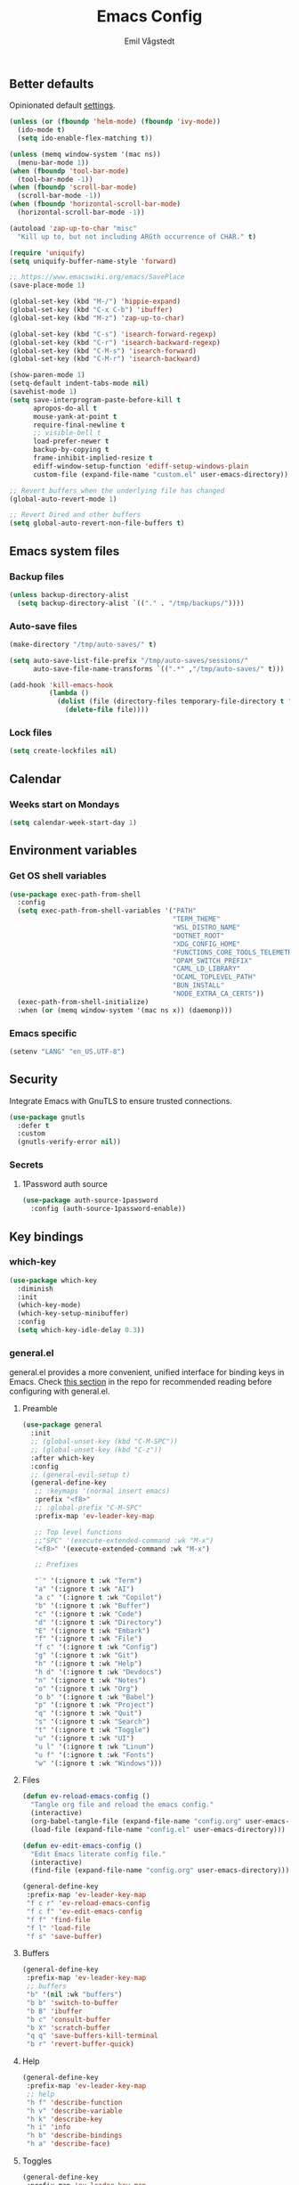 :DOC-CONFIG:
#+PROPERTY: header-args:emacs-lisp :tangle (concat (file-name-sans-extension (buffer-file-name)) ".el")
#+PROPERTY: header-args :mkdirp yes :comments no
#+startup: fold
:END:

#+begin_src emacs-lisp :exports none
  ;;; config.el --- Configure emacs -*- lexical-binding:t -*-

  ;;; Commentary:

  ;; DO NOT EDIT THIS FILE DIRECTLY
  ;; This is a file generated from a literate programming source file located at
  ;; https://github.com/emilknievel/dotfiles/blob/main/emacs/.config/emacs/config.org
  ;; You should make any changes there and regenerate it from Emacs org-mode using C-c C-v t

  ;;; Code:
#+end_src

#+TITLE: Emacs Config
#+AUTHOR: Emil Vågstedt
#+EMAIL: emil.vagstedt@icloud.com
#+OPTIONS: toc:t

** Better defaults

Opinionated default [[https://git.sr.ht/~technomancy/better-defaults][settings]].

#+begin_src emacs-lisp
  (unless (or (fboundp 'helm-mode) (fboundp 'ivy-mode))
    (ido-mode t)
    (setq ido-enable-flex-matching t))

  (unless (memq window-system '(mac ns))
    (menu-bar-mode 1))
  (when (fboundp 'tool-bar-mode)
    (tool-bar-mode -1))
  (when (fboundp 'scroll-bar-mode)
    (scroll-bar-mode -1))
  (when (fboundp 'horizontal-scroll-bar-mode)
    (horizontal-scroll-bar-mode -1))

  (autoload 'zap-up-to-char "misc"
    "Kill up to, but not including ARGth occurrence of CHAR." t)

  (require 'uniquify)
  (setq uniquify-buffer-name-style 'forward)

  ;; https://www.emacswiki.org/emacs/SavePlace
  (save-place-mode 1)

  (global-set-key (kbd "M-/") 'hippie-expand)
  (global-set-key (kbd "C-x C-b") 'ibuffer)
  (global-set-key (kbd "M-z") 'zap-up-to-char)

  (global-set-key (kbd "C-s") 'isearch-forward-regexp)
  (global-set-key (kbd "C-r") 'isearch-backward-regexp)
  (global-set-key (kbd "C-M-s") 'isearch-forward)
  (global-set-key (kbd "C-M-r") 'isearch-backward)

  (show-paren-mode 1)
  (setq-default indent-tabs-mode nil)
  (savehist-mode 1)
  (setq save-interprogram-paste-before-kill t
        apropos-do-all t
        mouse-yank-at-point t
        require-final-newline t
        ;; visible-bell t
        load-prefer-newer t
        backup-by-copying t
        frame-inhibit-implied-resize t
        ediff-window-setup-function 'ediff-setup-windows-plain
        custom-file (expand-file-name "custom.el" user-emacs-directory))

  ;; Revert buffers when the underlying file has changed
  (global-auto-revert-mode 1)

  ;; Revert Dired and other buffers
  (setq global-auto-revert-non-file-buffers t)
#+end_src

** Emacs system files

*** Backup files

#+begin_src emacs-lisp
  (unless backup-directory-alist
    (setq backup-directory-alist `(("." . "/tmp/backups/"))))
#+end_src

*** Auto-save files

#+begin_src emacs-lisp
  (make-directory "/tmp/auto-saves/" t)

  (setq auto-save-list-file-prefix "/tmp/auto-saves/sessions/"
        auto-save-file-name-transforms `((".*" ,"/tmp/auto-saves/" t)))

  (add-hook 'kill-emacs-hook
            (lambda ()
              (dolist (file (directory-files temporary-file-directory t "\\`auto-save-file-name-p\\'"))
                (delete-file file))))
#+end_src

*** Lock files

#+begin_src emacs-lisp
  (setq create-lockfiles nil)
#+end_src

** Calendar

*** Weeks start on Mondays

#+begin_src emacs-lisp
  (setq calendar-week-start-day 1)
#+end_src

** Environment variables

*** Get OS shell variables

#+begin_src emacs-lisp
  (use-package exec-path-from-shell
    :config
    (setq exec-path-from-shell-variables '("PATH"
                                           "TERM_THEME"
                                           "WSL_DISTRO_NAME"
                                           "DOTNET_ROOT"
                                           "XDG_CONFIG_HOME"
                                           "FUNCTIONS_CORE_TOOLS_TELEMETRY_OPTOUT"
                                           "OPAM_SWITCH_PREFIX"
                                           "CAML_LD_LIBRARY"
                                           "OCAML_TOPLEVEL_PATH"
                                           "BUN_INSTALL"
                                           "NODE_EXTRA_CA_CERTS"))
    (exec-path-from-shell-initialize)
    :when (or (memq window-system '(mac ns x)) (daemonp)))
#+end_src

*** Emacs specific

#+begin_src emacs-lisp
  (setenv "LANG" "en_US.UTF-8")
#+end_src

** Security

Integrate Emacs with GnuTLS to ensure trusted connections.

#+begin_src emacs-lisp
  (use-package gnutls
    :defer t
    :custom
    (gnutls-verify-error nil))
#+end_src

*** Secrets

**** 1Password auth source

#+begin_src emacs-lisp
  (use-package auth-source-1password
    :config (auth-source-1password-enable))
#+end_src

** Key bindings

*** which-key

#+begin_src emacs-lisp
  (use-package which-key
    :diminish
    :init
    (which-key-mode)
    (which-key-setup-minibuffer)
    :config
    (setq which-key-idle-delay 0.3))
#+end_src

*** general.el

general.el provides a more convenient, unified interface for binding keys in Emacs.
Check [[https://github.com/noctuid/general.el#reading-recommendations][this section]] in the repo for recommended reading before configuring with general.el.

**** Preamble

#+begin_src emacs-lisp
  (use-package general
    :init
    ;; (global-unset-key (kbd "C-M-SPC"))
    ;; (global-unset-key (kbd "C-z"))
    :after which-key
    :config
    ;; (general-evil-setup t)
    (general-define-key
     ;; :keymaps '(normal insert emacs)
     :prefix "<f8>"
     ;; :global-prefix "C-M-SPC"
     :prefix-map 'ev-leader-key-map

     ;; Top level functions
     ;;"SPC" '(execute-extended-command :wk "M-x")
     "<f8>" '(execute-extended-command :wk "M-x")

     ;; Prefixes

     "`" '(:ignore t :wk "Term")
     "a" '(:ignore t :wk "AI")
     "a c" '(:ignore t :wk "Copilot")
     "b" '(:ignore t :wk "Buffer")
     "c" '(:ignore t :wk "Code")
     "d" '(:ignore t :wk "Directory")
     "E" '(:ignore t :wk "Embark")
     "f" '(:ignore t :wk "File")
     "f c" '(:ignore t :wk "Config")
     "g" '(:ignore t :wk "Git")
     "h" '(:ignore t :wk "Help")
     "h d" '(:ignore t :wk "Devdocs")
     "n" '(:ignore t :wk "Notes")
     "o" '(:ignore t :wk "Org")
     "o b" '(:ignore t :wk "Babel")
     "p" '(:ignore t :wk "Project")
     "q" '(:ignore t :wk "Quit")
     "s" '(:ignore t :wk "Search")
     "t" '(:ignore t :wk "Toggle")
     "u" '(:ignore t :wk "UI")
     "u l" '(:ignore t :wk "Linum")
     "u f" '(:ignore t :wk "Fonts")
     "w" '(:ignore t :wk "Windows")))
#+end_src

**** Files

#+begin_src emacs-lisp
  (defun ev-reload-emacs-config ()
    "Tangle org file and reload the emacs config."
    (interactive)
    (org-babel-tangle-file (expand-file-name "config.org" user-emacs-directory))
    (load-file (expand-file-name "config.el" user-emacs-directory)))

  (defun ev-edit-emacs-config ()
    "Edit Emacs literate config file."
    (interactive)
    (find-file (expand-file-name "config.org" user-emacs-directory)))

  (general-define-key
   :prefix-map 'ev-leader-key-map
   "f c r" 'ev-reload-emacs-config
   "f c f" 'ev-edit-emacs-config
   "f f" 'find-file
   "f l" 'load-file
   "f s" 'save-buffer)
#+end_src

**** Buffers

#+begin_src emacs-lisp
  (general-define-key
   :prefix-map 'ev-leader-key-map
   ;; buffers
   "b" '(nil :wk "buffers")
   "b b" 'switch-to-buffer
   "b B" 'ibuffer
   "b c" 'consult-buffer
   "b X" 'scratch-buffer
   "q q" 'save-buffers-kill-terminal
   "b r" 'revert-buffer-quick)
#+end_src

**** Help

#+begin_src emacs-lisp
  (general-define-key
   :prefix-map 'ev-leader-key-map
   ;; help
   "h f" 'describe-function
   "h v" 'describe-variable
   "h k" 'describe-key
   "h i" 'info
   "h b" 'describe-bindings
   "h a" 'describe-face)
#+end_src

**** Toggles

#+begin_src emacs-lisp
  (general-define-key
   :prefix-map 'ev-leader-key-map
   ;; toggles
   "t v" '(visual-line-mode :wk "visual line mode")
   "t n" '(display-line-numbers-mode :wk "display line numbers")
   "t c" '(visual-fill-column-mode :wk "visual fill column mode"))
#+end_src

**** UI

#+begin_src emacs-lisp
  (general-define-key
   :prefix-map 'ev-leader-key-map
   "u f v" 'variable-pitch-mode
   "u f b" 'ev-big-font-size
   "u f +" 'ev-increase-font-size
   "u f -" 'ev-decrease-font-size
   "u f r" 'ev-reading-font-setup
   "u f 0" 'ev-reset-fonts)
#+end_src

**** Emacs Client

#+begin_src emacs-lisp
  (general-define-key
   :prefix-map 'ev-leader-key-map
   ;; emacsclient
   "q k" '(save-buffers-kill-emacs :wk "Kill emacsclient process"))
#+end_src

*** Evil (disabled)

Use Evil mode for Vim like bindings.

#+begin_src emacs-lisp :tangle no
  (use-package undo-fu)

  (use-package evil
    :after general
    :bind (("<escape>" . keyboard-escape-quit))
    :init
    (setq evil-want-integration t)
    (setq evil-want-keybinding nil)
    (setq evil-undo-system 'undo-fu)
    (setq evil-want-C-u-scroll t)
    (setq evil-respect-visual-line-mode t) ; Make vertical movement respect wrapped lines
    :general
    (ev-leader-key-map
     "w" '(:keymap evil-window-map :wk "Window"))
    :config
    (evil-define-key 'normal org-mode-map (kbd "TAB") #'org-cycle)
    ;; M-. is reverse evil repeat only when previously done evil-repeat (C-.)
    (define-key evil-normal-state-map (kbd "M-.")
                `(menu-item "" evil-repeat-pop :filter
                            ,(lambda (cmd) (if (eq last-command 'evil-repeat-pop) cmd))))
    (evil-mode 1))

  (use-package evil-collection
    :after evil
    :custom (evil-collection-setup-minibuffer t) ; enable evil in the minibuffer
    :config
    (evil-collection-init)
    :hook (vterm-mode . evil-collection-vterm-escape-stay))

  (use-package evil-commentary
    :diminish
    :hook (prog-mode . evil-commentary-mode))

  (use-package evil-surround
    :diminish
    :after evil
    :hook ((org-mode . (lambda () (push '(?~ . ("~" . "~")) evil-surround-pairs-alist)))
           (org-mode . (lambda () (push '(?$ . ("\\(" . "\\)")) evil-surround-pairs-alist))))
    :config
    (global-evil-surround-mode 1))
#+end_src

*** Surround

#+begin_src emacs-lisp
  (use-package surround
    :ensure t
    :bind-keymap ("C-c s" . surround-keymap))
#+end_src

*** Hydra

#+begin_src emacs-lisp
  (use-package hydra
    :config
    (defhydra hydra-window-actions (global-map "<f8> w")
      "window actions"
      ("h" shrink-window-horizontally "shrink horizontally")
      ("l" enlarge-window-horizontally "enlarge horizontally")
      ("j" shrink-window "shrink window")
      ("k" enlarge-window "enlarge window")
      ("+" balance-windows "balance windows")
      ("-" shrink-window-if-larger-than-buffer "fit window")))
#+end_src

*** Devil mode

#+begin_src emacs-lisp
  (use-package devil
    :config
    (setq devil-lighter " \U0001F608")
    (setq devil-prompt "\U0001F608 %t")
    (global-devil-mode))
#+end_src

** Editing

*** iedit

Edit multiple occurrences in the same way simultaneously.

#+begin_src emacs-lisp
  (use-package iedit
    :general
    (ev-leader-key-map "e" 'iedit-mode))
#+end_src

Integrate iedit with evil. [[https://github.com/syl20bnr/evil-iedit-state][Keybindings]] etc.

#+begin_src emacs-lisp :tangle no
  (use-package evil-iedit-state)
#+end_src

*** Whitespace

Show trailing whitespace.

#+begin_src emacs-lisp
  (require 'whitespace)
#+end_src

*** Expand region

Increase selected region by /semantic units/.

#+begin_src emacs-lisp
  (use-package expand-region
    :general (ev-leader-key-map "=" 'er/expand-region))
#+end_src

*** Vundo

Visual undo. Displays the undo history as a tree and lets you move in the tree to go back to previous buffer states.

Invoked with ~M-x vundo~ or ~<leader> c u~.

#+begin_src emacs-lisp
  (use-package vundo
    :general (ev-leader-key-map "c u" 'vundo))
#+end_src

*** Multiple cursors

#+begin_src emacs-lisp
  (use-package multiple-cursors
    :ensure t
    :config
    (defhydra hydra-multiple-cursors (global-map "C-c")
      "multiple cursors"
      ("M-d" mc/mark-next-like-this "mark next")
      ("M-D" mc/unmark-previous-like-this "mark previous")))
#+end_src

** Customization

*** Disable startup screen

Get rid of the annoying startup screen.

#+begin_src emacs-lisp
  (setq inhibit-startup-screen t)
#+end_src

*** Confirm on exit

#+begin_src emacs-lisp
  (setopt confirm-kill-emacs 'y-or-n-p)
#+end_src

*** macOS

#+begin_src emacs-lisp
  (when (eq system-type 'darwin)
    (use-package ns-auto-titlebar
      :demand t
      :config (ns-auto-titlebar-mode))
    (setq ns-use-proxy-icon nil
          ns-use-mwheel-momentum t
          ns-use-mwheel-acceleration t
          frame-resize-pixelwise t
          mac-command-modifier 'meta
          mac-right-command-modifier 'none
          mac-option-modifier 'super
          mac-control-modifier 'control))
#+end_src

*** Theme

**** Themes directory

#+begin_src emacs-lisp
  (setq custom-theme-directory "~/.config/emacs/themes/")
#+end_src

**** Theme functions

#+begin_src emacs-lisp
  (defun ev-clear-theme ()
    "Clear current theme"
    (interactive)
    (mapc #'disable-theme custom-enabled-themes))

  (defun ev-solarized-light ()
    "Clear previous theme and load solarized light"
    (interactive)
    (ev-clear-theme)
    (load-theme 'doom-solarized-light t))

  (defun ev-solarized-dark ()
    "Clear previous theme and load solarized dark"
    (interactive)
    (ev-clear-theme)
    (load-theme 'doom-solarized-dark t))

  (defun ev-rose-pine ()
    "Clear previous theme and load rosé pine."
    (interactive)
    (ev-clear-theme)
    (load-theme 'doom-rose-pine t))

  (defun ev-rose-pine-dawn ()
    "Clear previous theme and load rosé pine dawn."
    (interactive)
    (ev-clear-theme)
    (load-theme 'doom-rose-pine-dawn t))

  (defun ev-doom-one ()
    "Clear previous theme and load doom-one."
    (interactive)
    (ev-clear-theme)
    (load-theme 'doom-one t))
#+end_src

**** Modus themes

#+begin_src emacs-lisp
  (use-package modus-themes
    :ensure t
    :init
    (setq modus-themes-mixed-fonts t)
    (setq modus-themes-variable-pitch-ui nil)
    (setq modus-themes-common-palette-overrides
          '((fringe unspecified)
            (bg-paren-match bg-magenta-intense)
            (fg-heading-1 blue-warmer)
            (fg-heading-2 yellow-cooler)
            (fg-heading-3 cyan-cooler)))
    :general (ev-leader-key-map
              "t t m" 'modus-themes-toggle))
#+end_src

**** Ef themes

#+begin_src emacs-lisp
  (use-package ef-themes
    :ensure t
    :init
    (setq ef-themes-mixed-fonts t)
    (setq ef-themes-common-palette-overrides
          '((fringe unspecified)))
    (setq ef-themes-variable-pitch-ui nil)
    (setq ef-themes-to-toggle '(ef-dream ef-light))
    :general (ev-leader-key-map
              "t t e" 'ef-themes-toggle))
#+end_src

**** Doom

#+begin_src emacs-lisp
  (defun ev-toggle-solarized ()
    "Toggle between light and dark solarized themes."
    (interactive)
    (if (eq (nth 0 custom-enabled-themes) 'doom-solarized-dark)
        (ev-solarized-light)
      (ev-solarized-dark)))

  (defun ev-toggle-rose-pine ()
    "Toggle between light and dark Rosé Pine themes."
    (interactive)
    (if (eq (nth 0 custom-enabled-themes) 'doom-rose-pine)
        (ev-rose-pine-dawn)
      (ev-rose-pine)))

  (use-package doom-themes
    :ensure t
    :config
    (setq doom-themes-enable-bold t
          doom-themes-enable-italic t)
    ;; (setq doom-themes-treemacs-theme "doom-atom")
    ;; (doom-themes-treemacs-config)
    (ev-solarized-light)
    (doom-themes-org-config)
    :general (ev-leader-key-map
              "t t s" 'ev-toggle-solarized
              "t t r" 'ev-toggle-rose-pine))
#+end_src

**** Catppuccin

#+begin_src emacs-lisp
  (use-package catppuccin-theme
    :init
    (defun ev-catppuccin (flavor)
      "Load provided catppuccin flavor."
      (ev-clear-theme)
      (load-theme 'catppuccin :no-confirm)
      (setq catppuccin-flavor flavor)
      (catppuccin-reload))

    (defun ev-catppuccin-mocha ()
      (interactive)
      (ev-catppuccin 'mocha))
    (defun ev-catppuccin-macchiato ()
      (interactive)
      (ev-catppuccin 'macchiato))
    (defun ev-catppuccin-frappe ()
      (interactive)
      (ev-catppuccin 'frappe))
    (defun ev-catppuccin-latte ()
      (interactive)
      (ev-catppuccin 'latte)))
#+end_src

**** Auto-Dark for Emacs

#+begin_src emacs-lisp
  (use-package auto-dark
    :diminish
    :init
    (setq auto-dark-allow-osascript t) ; needed for it to work with emacsclient on macOS.
    (setq auto-dark-dark-theme 'ef-dream
          auto-dark-light-theme 'ef-light)
    :config
    (add-hook 'auto-dark-dark-mode-hook
              (lambda ()
                (ev-clear-theme)
                (load-theme auto-dark-dark-theme t nil)))
    (add-hook 'auto-dark-light-mode-hook
              (lambda ()
                (ev-clear-theme)
                (load-theme auto-dark-light-theme t nil)))
    (auto-dark-mode t))
#+end_src

*** Fonts

**** Font variables

#+begin_src emacs-lisp
  (defvar ev-linux-font "Noto Sans Mono")
  (defvar ev-macos-font "SF Mono")
  ;; (defvar ev-heading-font "Iosevka Aile")

  (if (eq system-type 'darwin)
      (defvar ev-editor-font ev-macos-font)
    (defvar ev-editor-font ev-linux-font))

  (if (eq system-type 'darwin)
      (progn (defvar ev-default-font ev-editor-font)
             (defvar ev-variable-pitch-font "SF Pro Text"))
    (progn (defvar ev-default-font ev-editor-font)
           (defvar ev-variable-pitch-font "Noto Sans")))
#+end_src

**** Setup editor fonts

#+begin_src emacs-lisp
  (defun ev-setup-linux-fonts ()
    "Separate setups for fonts in WSL and regular GNU/Linux."
    (if (getenv "WSL_DISTRO_NAME")
        (setq ev-variable-pitch-font-height 170
              ev-variable-pitch-font-weight 'normal
              ev-variable-pitch-font-width 'normal

              ev-editor-font-height 170
              ev-editor-font-weight 'normal
              ev-editor-font-width 'normal

              ev-fixed-pitch-font-height 170
              ev-fixed-pitch-font-weight 'normal
              ev-fixed-pitch-font-width 'normal)

      (setq ev-variable-pitch-font-height 100
            ev-variable-pitch-font-weight 'normal
            ev-variable-pitch-font-width 'normal

            ev-editor-font-height 100
            ev-editor-font-weight 'normal
            ev-editor-font-width 'normal

            ev-fixed-pitch-font-height 100
            ev-fixed-pitch-font-weight 'normal
            ev-fixed-pitch-font-width 'normal)))

  (if (eq system-type 'darwin)
      (setq ev-variable-pitch-font-height 140
            ev-variable-pitch-font-weight 'normal
            ev-variable-pitch-font-width 'normal

            ev-editor-font-height 130
            ev-editor-font-weight 'normal
            ev-editor-font-width 'normal

            ev-fixed-pitch-font-height 130
            ev-fixed-pitch-font-weight 'normal
            ev-fixed-pitch-font-width 'normal)
    (ev-setup-linux-fonts))

  (set-face-attribute 'default nil
                      :family ev-editor-font
                      :weight ev-editor-font-weight
                      :width ev-editor-font-width
                      :height ev-editor-font-height)
  (set-face-attribute 'fixed-pitch nil
                      :family ev-editor-font
                      :weight ev-fixed-pitch-font-weight
                      :width ev-fixed-pitch-font-width
                      :height ev-fixed-pitch-font-height)
  (set-face-attribute 'variable-pitch nil
                      :family ev-variable-pitch-font
                      :weight ev-variable-pitch-font-weight
                      :width ev-variable-pitch-font-width
                      :height ev-variable-pitch-font-height)
  ;; (set-face-attribute 'italic nil :slant 'italic :underline nil)

  (defun ev-big-font-size ()
    "Increase font height by a bigger amount."
    (interactive)
    (set-face-attribute 'fixed-pitch nil
                        :height (+ (face-attribute 'fixed-pitch :height) 30))
    (set-face-attribute 'variable-pitch nil
                        :height (+ (face-attribute 'variable-pitch :height) 30))
    (set-face-attribute 'default nil
                        :height (+ (face-attribute 'default :height) 30)))

  (defun ev-increase-font-size ()
    "Increase font height in steps of 10."
    (interactive)
    (set-face-attribute 'fixed-pitch nil
                        :height (+ (face-attribute 'fixed-pitch :height) 10))
    (set-face-attribute 'variable-pitch nil
                        :height (+ (face-attribute 'variable-pitch :height) 10))
    (set-face-attribute 'default nil
                        :height (+ (face-attribute 'default :height) 10)))

  (defun ev-decrease-font-size ()
    "Decrease font height in steps of 10."
    (interactive)
    (set-face-attribute 'fixed-pitch nil
                        :height (- (face-attribute 'fixed-pitch :height) 10))
    (set-face-attribute 'variable-pitch nil
                        :height (- (face-attribute 'variable-pitch :height) 10))
    (set-face-attribute 'default nil
                        :height (- (face-attribute 'default :height) 10)))

  (defun ev-reset-fonts ()
    "Reset font settings to base values."
    (interactive)
    (set-face-attribute 'fixed-pitch nil
                        :family ev-editor-font
                        :height ev-fixed-pitch-font-height)

    (set-face-attribute 'variable-pitch nil
                        :family ev-variable-pitch-font
                        :height ev-variable-pitch-font-height)
    (set-face-attribute 'default nil
                        :family ev-editor-font
                        :height ev-editor-font-height))

  (defun ev-reading-font-setup ()
    "Font settings for reading prose."
    (interactive)
    (if (eq system-type 'darwin)
        (set-face-attribute 'variable-pitch nil
                            :family "Charter"
                            :height (face-attribute 'variable-pitch :height))
      (set-face-attribute 'variable-pitch nil
                          :family "Noto Serif"
                          :height (face-attribute 'variable-pitch :height)))
    (set-face-attribute 'default nil
                        :family ev-editor-font
                        :height (face-attribute 'default :height))
    (set-face-attribute 'fixed-pitch nil
                        :family ev-editor-font
                        :height (face-attribute 'fixed-pitch :height)))

  (defhydra hydra-font-actions (global-map "<f8> u f")
    "font actions"
    ("=" ev-increase-font-size "increase size")
    ("-" ev-decrease-font-size "decrease size"))
#+end_src

**** Custom faces

#+begin_src emacs-lisp
  (custom-theme-set-faces
   'user
   `(org-code ((t (:inherit fixed-pitch))))
   `(org-block ((t (:inherit fixed-pitch))))
   ;; `(org-block-begin-line ((t (:inherit (shadow fixed-pitch) :extend t))))
   ;; `(org-block-end-line ((t (:inherit org-block-begin-line))))
   `(org-verbatim ((t (:inherit fixed-pitch))))

   `(outline-1 ((t (:height 1.5))))
   `(outline-2 ((t (:height 1.4))))
   `(outline-3 ((t (:height 1.3))))
   `(outline-4 ((t (:height 1.2))))
   `(outline-5 ((t (:height 1.1))))
   `(outline-6 ((t (:height 1.0))))
   `(outline-7 ((t (:height 1.0))))
   `(outline-8 ((t (:height 1.0))))

   `(org-level-1 ((t (:inherit outline-1))))
   `(org-level-2 ((t (:inherit outline-2))))
   `(org-level-3 ((t (:inherit outline-3))))
   `(org-level-4 ((t (:inherit outline-4))))
   `(org-level-5 ((t (:inherit outline-5))))
   `(org-level-6 ((t (:inherit outline-6))))
   `(org-level-7 ((t (:inherit outline-7))))
   `(org-level-8 ((t (:inherit outline-8))))

   `(markdown-inline-code-face ((t (:inherit org-code))))
   `(markdown-code-face ((t (:inherit fixed-pitch))))
   `(markdown-header-face-1 ((t (:inherit org-level-1))))
   `(markdown-header-face-2 ((t (:inherit org-level-2))))
   `(markdown-header-face-3 ((t (:inherit org-level-3))))
   `(markdown-header-face-4 ((t (:inherit org-level-4))))
   `(markdown-header-face-5 ((t (:inherit org-level-5))))
   `(markdown-header-face-6 ((t (:inherit org-level-6))))
   `(markdown-header-face-7 ((t (:inherit org-level-7))))
   `(markdown-header-face-8 ((t (:inherit org-level-8))))

   `(org-meta-line ((t :inherit fixed-pitch)))
   `(org-drawer ((t :inherit fixed-pitch)))
   ;; `(org-document-title ((t (:inherit variable-pitch))))
   ;; `(org-document-info ((t (:inherit variable-pitch))))
   `(org-table ((t (:inherit fixed-pitch))))
   `(org-quote ((t :inherit italic))))
#+end_src

**** Ligatures

Display ligatures. Disabled by default. Enable with ~<leader> u f l~ =(ui->fonts->ligatures)=.

#+begin_src emacs-lisp
  (use-package ligature
    :straight
    (ligature :type git :host github :repo "mickeynp/ligature.el")
    :config
    (setq liga '("|||>" "<|||" "<==>" "<!--" "####" "~~>" "***" "||=" "||>"
                 ":::" "::=" "=:=" "===" "==>" "=!=" "=>>" "=<<" "=/=" "!=="
                 "!!." ">=>" ">>=" ">>>" ">>-" ">->" "->>" "-->" "---" "-<<"
                 "<~~" "<~>" "<*>" "<||" "<|>" "<$>" "<==" "<=>" "<=<" "<->"
                 "<--" "<-<" "<<=" "<<-" "<<<" "<+>" "</>" "###" "#_(" "..<"
                 "..." "+++" "/==" "///" "_|_" "www" "&&" "^=" "~~" "~@" "~="
                 "~>" "~-" "**" "*>" "*/" "||" "|}" "|]" "|=" "|>" "|-" "{|"
                 "[|" "]#" "::" ":=" ":>" ":<" "$>" "==" "=>" "!=" "!!" ">:"
                 ">=" ">>" ">-" "-~" "-|" "->" "--" "-<" "<~" "<*" "<|" "<:"
                 "<$" "<=" "<>" "<-" "<<" "<+" "</" "#{" "#[" "#:" "#=" "#!"
                 "##" "#(" "#?" "#_" "%%" ".=" ".-" ".." ".?" "+>" "++" "?:"
                 "?=" "?." "??" ";;" "/*" "/=" "/>" "//" "__" "~~" "(*" "*)"
                 "\\\\" "://"))
    (ligature-set-ligatures 'prog-mode liga)
    (ligature-set-ligatures 'org-mode liga)
    :general
    (ev-leader-key-map
     "u f l" 'global-ligature-mode))
#+end_src

*** Column indication

Show column indicator at column 80.

#+begin_src emacs-lisp
  (defun ev-show-column-guide ()
    "Show a vertical column guide."
    (setq display-fill-column-indicator-column 80)
    (display-fill-column-indicator-mode))

  (add-hook 'prog-mode-hook #'ev-show-column-guide)
#+end_src

*** Display line numbers

Hooks for relative and absolute line numbers.

#+begin_src emacs-lisp
  (defun ev-display-set-relative ()
    "Setup for relative line numbers."
    (interactive)
    (if (not (or (eq major-mode 'org-mode)
                 (eq major-mode 'vterm-mode)
                 (eq major-mode 'markdown-mode)
                 (eq major-mode 'gfm-mode)))
        (setq display-line-numbers 'visual)
      (setq display-line-numbers nil)))

  (defun ev-display-set-absolute ()
    "Setup for absolute line numbers."
    (interactive)
    (if (not (or (eq major-mode 'org-mode)
                 (eq major-mode 'vterm-mode)
                 (eq major-mode 'markdown-mode)
                 (eq major-mode 'gfm-mode)))
        (setq display-line-numbers t)
      (setq display-line-numbers nil)))

  (defun ev-display-set-hidden ()
    "Hide line numbers."
    (interactive)
    (setq display-line-numbers nil))
#+end_src

Turn on line numbers for program and configuration modes.

#+begin_src emacs-lisp
  (use-package display-line-numbers
    :custom
    (display-line-numbers-widen t)
    (display-line-numbers-type 'visual)
    :hook
    ((prog-mode conf-mode) . display-line-numbers-mode)
    ;; Remove highlighted background on current line.
    (display-line-numbers-mode . (lambda ()
                                   (set-face-attribute 'line-number-current-line
                                                       nil
                                                       :background 'unspecified)))
    :general
    (ev-leader-key-map
     "u l h" 'ev-display-set-hidden
     "u l r" 'ev-display-set-relative
     "u l a" 'ev-display-set-absolute))
#+end_src

*** Whitespace

Show trailing whitespace in buffer.

#+begin_src emacs-lisp
  (setq show-trailing-whitespace t)
#+end_src

Add a newline to the end of the file if one doesn't already exist.

#+begin_src emacs-lisp
  (setq require-final-newline t)
#+end_src

*** Icons

**** Nerd icons

Install the icons with ~M-x nerd-icons-install-fonts~.

#+begin_src emacs-lisp
  (use-package nerd-icons)
#+end_src

Nerd icons for dired.

#+begin_src emacs-lisp
  (use-package nerd-icons-dired
    :hook ((dired-mode . nerd-icons-dired-mode)
           ;; prevent icons from overlapping vertically
           (dired-mode . (lambda () (setq line-spacing 0.25)))))
#+end_src

**** All the icons

Install icon fonts with ~M-x all-the-icons-install-fonts~

#+begin_src emacs-lisp
  (use-package all-the-icons
    :if (display-graphic-p))
#+end_src

*** Mode line

**** Display cursor column

#+begin_src emacs-lisp
  (column-number-mode 1)
#+end_src

**** Diminish

Declutter the mode line.

#+begin_src emacs-lisp
  (use-package diminish
    :config
    (diminish 'visual-line-mode)
    (diminish 'which-key-mode)
    (diminish 'buffer-face-mode)
    (diminish 'auto-revert-mode)
    (diminish 'eldoc-mode))
#+end_src

**** Flash mode line instead of visual-bell

#+begin_src emacs-lisp
  (setq visible-bell nil
        ring-bell-function 'flash-mode-line)
  (defun flash-mode-line ()
    (invert-face 'mode-line)
    (run-with-timer 0.1 nil #'invert-face 'mode-line))
#+end_src

**** Display current date and time on the mode line

Display the current date and time on the mode line.

#+begin_src emacs-lisp
  (setq display-time-format " %H:%M ")
  (setq display-time-interval 60)
  (setq display-time-default-load-average nil)

  ;; Only display current date and time, not email stuff
  (setq display-time-string-forms
        '((propertize
           (format-time-string display-time-format now)
           ;; 'face 'display-time-date-and-time
           'help-echo (format-time-string "%a %b %e, %Y" now))
          " "))
  (display-time-mode 1)
#+end_src

**** Doom Modeline

#+begin_src emacs-lisp
  (use-package doom-modeline
    :config
    (doom-modeline-mode 1))
#+end_src

*** Padding (disabled)

#+begin_src emacs-lisp :tangle no
  (use-package spacious-padding
    :config
    (spacious-padding-mode 0)
    (define-key global-map (kbd "<f8>") #'spacious-padding-mode))
#+end_src

*** Highlight line

Highlight line when programming or editing configuration files.

#+begin_src emacs-lisp
  (add-hook 'prog-mode-hook 'hl-line-mode)
  (add-hook 'conf-mode-hook 'hl-line-mode)
#+end_src

** Completion

*** Nerd Icons Completion

#+begin_src emacs-lisp
  (use-package nerd-icons-completion
    :after (marginalia nerd-icons)
    :hook (marginalia-mode . nerd-icons-completion-marginalia-setup)
    :init
    (nerd-icons-completion-mode))
#+end_src

*** Marginalia

#+begin_src emacs-lisp
  (use-package marginalia
    :after vertico
    :general
    (:keymaps 'minibuffer-local-map
              "M-a" 'marginalia-cycle)
    :custom
    (marginalia-max-relative-age 0)
    (marginalia-align 'right)
    (marginalia-annotators '(marginalia-annotators-heavy marginalia-annotators-light nil))
    :init
    (marginalia-mode))
#+end_src

*** Vertico

#+begin_src emacs-lisp
  (use-package vertico
    :demand t                             ; Otherwise won't get loaded immediately
    :straight (vertico :files (:defaults "extensions/*") ; Special recipe to load extensions conveniently
                       :includes (vertico-indexed
                                  vertico-flat
                                  vertico-grid
                                  vertico-mouse
                                  vertico-quick
                                  vertico-buffer
                                  vertico-repeat
                                  vertico-reverse
                                  vertico-directory
                                  vertico-multiform
                                  vertico-unobtrusive
                                  ))
    :general
    (:keymaps '(normal insert visual motion)
              "C-<" #'vertico-repeat ; C-S-,
              )
    (:keymaps 'vertico-map
              "<tab>" #'vertico-insert ; Set manually otherwise setting `vertico-quick-insert' overrides this
              "<escape>" #'minibuffer-keyboard-quit
              "?" #'minibuffer-completion-help
              "C-M-n" #'vertico-next-group
              "C-M-p" #'vertico-previous-group
              ;; Multiform toggles
              "<backspace>" #'vertico-directory-delete-char
              "C-w" #'vertico-directory-delete-word
              "C-<backspace>" #'vertico-directory-delete-word
              "RET" #'vertico-directory-enter
              "C-i" #'vertico-quick-insert
              "C-o" #'vertico-quick-exit
              "M-o" #'kb/vertico-quick-embark
              "M-G" #'vertico-multiform-grid
              "M-F" #'vertico-multiform-flat
              "M-R" #'vertico-multiform-reverse
              "M-U" #'vertico-multiform-unobtrusive
              "C-l" #'kb/vertico-multiform-flat-toggle
              )
    :hook ((rfn-eshadow-update-overlay . vertico-directory-tidy) ; Clean up file path when typing
           (minibuffer-setup . vertico-repeat-save) ; Make sure vertico state is saved
           )
    :custom
    (vertico-count 13)
    (vertico-resize t)
    (vertico-cycle nil)
    ;; Extensions
    (vertico-grid-separator "       ")
    (vertico-grid-lookahead 50)
    (vertico-buffer-display-action '(display-buffer-reuse-window))
    (vertico-multiform-categories
     '((file reverse)
       (consult-grep buffer)
       (consult-location)
       (imenu buffer)
       (library reverse indexed)
       (org-roam-node reverse indexed)
       (t reverse)
       ))
    (vertico-multiform-commands
     '(("flyspell-correct-*" grid reverse)
       (org-refile grid reverse indexed)
       (consult-yank-pop indexed)
       (consult-flycheck)
       (consult-lsp-diagnostics)
       ))
    :init
    (defun kb/vertico-multiform-flat-toggle ()
      "Toggle between flat and reverse."
      (interactive)
      (vertico-multiform--display-toggle 'vertico-flat-mode)
      (if vertico-flat-mode
          (vertico-multiform--temporary-mode 'vertico-reverse-mode -1)
        (vertico-multiform--temporary-mode 'vertico-reverse-mode 1)))
    (defun kb/vertico-quick-embark (&optional arg)
      "Embark on candidate using quick keys."
      (interactive)
      (when (vertico-quick-jump)
        (embark-act arg)))

    ;; Workaround for problem with `tramp' hostname completions. This overrides
    ;; the completion style specifically for remote files! See
    ;; https://github.com/minad/vertico#tramp-hostname-completion
    (defun kb/basic-remote-try-completion (string table pred point)
      (and (vertico--remote-p string)
           (completion-basic-try-completion string table pred point)))
    (defun kb/basic-remote-all-completions (string table pred point)
      (and (vertico--remote-p string)
           (completion-basic-all-completions string table pred point)))
    (add-to-list 'completion-styles-alist
                 '(basic-remote           ; Name of `completion-style'
                   kb/basic-remote-try-completion kb/basic-remote-all-completions nil))
    :config
    (vertico-mode)
    ;; Extensions
    (vertico-multiform-mode)

    ;; Prefix the current candidate with “» ”. From
    ;; https://github.com/minad/vertico/wiki#prefix-current-candidate-with-arrow
    (advice-add #'vertico--format-candidate :around
                (lambda (orig cand prefix suffix index _start)
                  (setq cand (funcall orig cand prefix suffix index _start))
                  (concat
                   (if (= vertico--index index)
                       (propertize "» " 'face 'vertico-current)
                     "  ")
                   cand))))
#+end_src

*** Orderless

#+begin_src emacs-lisp
  (use-package orderless
    :custom
    (completion-styles '(orderless))
    (completion-category-defaults nil)    ; I want to be in control!
    (completion-category-overrides
     '((file (styles basic-remote ; For `tramp' hostname completion with `vertico'
                     orderless
                     ))
       ))

    (orderless-component-separator 'orderless-escapable-split-on-space)
    (orderless-matching-styles
     '(orderless-literal
       orderless-prefixes
       orderless-initialism
       orderless-regexp
       ;; orderless-flex
       ;; orderless-strict-leading-initialism
       ;; orderless-strict-initialism
       ;; orderless-strict-full-initialism
       ;; orderless-without-literal          ; Recommended for dispatches instead
       ))
    (orderless-style-dispatchers
     '(prot-orderless-literal-dispatcher
       prot-orderless-strict-initialism-dispatcher
       prot-orderless-flex-dispatcher
       ))
    :init
    (defun orderless--strict-*-initialism (component &optional anchored)
      "Match a COMPONENT as a strict initialism, optionally ANCHORED.
  The characters in COMPONENT must occur in the candidate in that
  order at the beginning of subsequent words comprised of letters.
  Only non-letters can be in between the words that start with the
  initials.

  If ANCHORED is `start' require that the first initial appear in
  the first word of the candidate.  If ANCHORED is `both' require
  that the first and last initials appear in the first and last
  words of the candidate, respectively."
      (orderless--separated-by
          '(seq (zero-or-more alpha) word-end (zero-or-more (not alpha)))
        (cl-loop for char across component collect `(seq word-start ,char))
        (when anchored '(seq (group buffer-start) (zero-or-more (not alpha))))
        (when (eq anchored 'both)
          '(seq (zero-or-more alpha) word-end (zero-or-more (not alpha)) eol))))

    (defun orderless-strict-initialism (component)
      "Match a COMPONENT as a strict initialism.
  This means the characters in COMPONENT must occur in the
  candidate in that order at the beginning of subsequent words
  comprised of letters.  Only non-letters can be in between the
  words that start with the initials."
      (orderless--strict-*-initialism component))

    (defun prot-orderless-literal-dispatcher (pattern _index _total)
      "Literal style dispatcher using the equals sign as a suffix.
  It matches PATTERN _INDEX and _TOTAL according to how Orderless
  parses its input."
      (when (string-suffix-p "=" pattern)
        `(orderless-literal . ,(substring pattern 0 -1))))

    (defun prot-orderless-strict-initialism-dispatcher (pattern _index _total)
      "Leading initialism  dispatcher using the comma suffix.
  It matches PATTERN _INDEX and _TOTAL according to how Orderless
  parses its input."
      (when (string-suffix-p "," pattern)
        `(orderless-strict-initialism . ,(substring pattern 0 -1))))

    (defun prot-orderless-flex-dispatcher (pattern _index _total)
      "Flex  dispatcher using the tilde suffix.
  It matches PATTERN _INDEX and _TOTAL according to how Orderless
  parses its input."
      (when (string-suffix-p "." pattern)
        `(orderless-flex . ,(substring pattern 0 -1))))
    )
#+end_src

*** Corfu

#+begin_src emacs-lisp
  (use-package corfu
    ;; Optional customizations
    :custom
    (corfu-cycle t)                ;; Enable cycling for `corfu-next/previous'
    (corfu-auto t)                 ;; Enable auto completion
    (corfu-auto-delay 2.0)
    (corfu-auto-prefix 3)

    ;; (corfu-separator ?\s)          ;; (M-SPC) Orderless field separator
    ;; (corfu-quit-at-boundary nil)   ;; Never quit at completion boundary
    (corfu-quit-no-match 'separator)
    ;; (corfu-preview-current nil)    ;; Disable current candidate preview
    ;; (corfu-preselect 'prompt)      ;; Preselect the prompt
    ;; (corfu-on-exact-match nil)     ;; Configure handling of exact matches
    ;; (corfu-scroll-margin 5)        ;; Use scroll margin

    ;; Enable Corfu only for certain modes.
    ;; :hook ((prog-mode . corfu-mode)
    ;;        (shell-mode . corfu-mode)
    ;;        (eshell-mode . corfu-mode))

    ;; Keybindings
    (global-set-key (kbd "M-n") #'corfu-next)
    (global-set-key (kbd "M-p") #'corfu-previous)
    (global-set-key (kbd "C-M-i") #'corfu-complete)

    ;; Recommended: Enable Corfu globally.
    ;; This is recommended since Dabbrev can be used globally (M-/).
    ;; See also `corfu-exclude-modes'.
    :init
    (global-corfu-mode))

  ;; A few more useful configurations...
  (use-package emacs
    :ensure nil
    :init
    ;; TAB cycle if there are only few candidates
    (setq completion-cycle-threshold 3)

    ;; Emacs 28: Hide commands in M-x which do not apply to the current mode.
    ;; Corfu commands are hidden, since they are not supposed to be used via M-x.
    ;; (setq read-extended-command-predicate
    ;;       #'command-completion-default-include-p)

    (setq tab-always-indent 'complete))
#+end_src

*** Cape

#+begin_src emacs-lisp
  ;; Add extensions
  (use-package cape
    ;; Bind dedicated completion commands
    ;; Alternative prefix keys: C-c p, M-p, M-+, ...
    :bind (("C-c p p" . completion-at-point) ;; capf
           ("C-c p t" . complete-tag)        ;; etags
           ("C-c p d" . cape-dabbrev)        ;; or dabbrev-completion
           ("C-c p h" . cape-history)
           ("C-c p f" . cape-file)
           ("C-c p k" . cape-keyword)
           ("C-c p s" . cape-symbol)
           ("C-c p a" . cape-abbrev)
           ("C-c p l" . cape-line)
           ("C-c p w" . cape-dict)
           ("C-c p \\" . cape-tex)
           ("C-c p _" . cape-tex)
           ("C-c p ^" . cape-tex)
           ("C-c p &" . cape-sgml)
           ("C-c p r" . cape-rfc1345))
    :init
    ;; Add `completion-at-point-functions', used by `completion-at-point'.
    ;; NOTE: The order matters!
    (add-to-list 'completion-at-point-functions #'cape-dabbrev)
    (add-to-list 'completion-at-point-functions #'cape-file)
    (add-to-list 'completion-at-point-functions #'cape-elisp-block)
    ;;(add-to-list 'completion-at-point-functions #'cape-history)
    ;;(add-to-list 'completion-at-point-functions #'cape-keyword)
    ;;(add-to-list 'completion-at-point-functions #'cape-tex)
    ;;(add-to-list 'completion-at-point-functions #'cape-sgml)
    ;;(add-to-list 'completion-at-point-functions #'cape-rfc1345)
    ;;(add-to-list 'completion-at-point-functions #'cape-abbrev)
    ;;(add-to-list 'completion-at-point-functions #'cape-dict)
    ;;(add-to-list 'completion-at-point-functions #'cape-symbol)
    ;;(add-to-list 'completion-at-point-functions #'cape-line)
    )
#+end_src

*** Kind-icon

Note: See [[https://github.com/jdtsmith/kind-icon/issues/34#issuecomment-1668560185][this]] post for handling theme changes.

#+begin_src emacs-lisp
  (use-package kind-icon
    :after corfu
    :custom
    (kind-icon-use-icons t)
    (kind-icon-default-face 'corfu-default) ; to compute blended backgrounds correctly
    (kind-icon-blend-background nil)  ; Use midpoint color between foreground and background colors ("blended")?
    (kind-icon-blend-frac 0.08)
    (kind-icon-default-style
     '(:padding -1 :stroke 0 :margin 0 :radius 0 :height 0.5 :scale 1.0))
    (kind-icon-formatted 'variable)
    :config
    (add-to-list 'corfu-margin-formatters #'kind-icon-margin-formatter))
#+end_src

*** Snippets

#+begin_src emacs-lisp
  (use-package yasnippet
    :init
    (setq yas-snippet-dirs
          `(,(concat user-emacs-directory (file-name-as-directory "snippets"))))
    :hook
    ;; still have to manually activate the mode for some reason...
    (snippet-mode . (lambda () (set (make-local-variable 'require-final-newline) nil)))
    :config
    (yas-global-mode 1))
#+end_src

#+begin_src emacs-lisp
  (use-package yasnippet-snippets
    :after yasnippet
    :ensure t)
#+end_src

#+begin_src emacs-lisp
  (use-package yasnippet-capf
    :after cape
    :config
    (add-to-list 'completion-at-point-functions #'yasnippet-capf))
#+end_src

** Eglot

#+begin_src emacs-lisp
  (use-package eglot
    :general (ev-leader-key-map "c a" 'eglot-code-actions)
    :config
    (setq eglot-autoshutdown t))
#+end_src

#+begin_src emacs-lisp
  (use-package flycheck-eglot
    :ensure t
    :after (flycheck eglot)
    :config
    (global-flycheck-eglot-mode 1))
#+end_src

#+begin_src emacs-lisp
  (use-package eglot-booster
    :straight (:host github :repo "jdtsmith/eglot-booster")
    :after eglot
    :config (eglot-booster-mode))
#+end_src

*Deps*: [[https://github.com/blahgeek/emacs-lsp-booster][emacs-lsp-booster]]. I opted for cloning the git repo, building the crate, and creating a symlink to the ~emacs-lsp-booster~ binary to =$HOME /local/bin=.

** Language configuration

*** Treesitter

Language grammars.

#+begin_src emacs-lisp
  (setq treesit-language-source-alist
        '((bash "https://github.com/tree-sitter/tree-sitter-bash")
          (cmake "https://github.com/uyha/tree-sitter-cmake")
          (css "https://github.com/tree-sitter/tree-sitter-css")
          (elisp "https://github.com/Wilfred/tree-sitter-elisp")
          (go "https://github.com/tree-sitter/tree-sitter-go")
          (html "https://github.com/tree-sitter/tree-sitter-html")
          (javascript "https://github.com/tree-sitter/tree-sitter-javascript" "master" "src")
          (json "https://github.com/tree-sitter/tree-sitter-json")
          (lua "https://github.com/tree-sitter-grammars/tree-sitter-lua")
          (make "https://github.com/alemuller/tree-sitter-make")
          (markdown "https://github.com/ikatyang/tree-sitter-markdown")
          (python "https://github.com/tree-sitter/tree-sitter-python")
          (toml "https://github.com/tree-sitter/tree-sitter-toml")
          (tsx "https://github.com/tree-sitter/tree-sitter-typescript" "master" "tsx/src")
          (typescript "https://github.com/tree-sitter/tree-sitter-typescript" "master" "typescript/src")
          (yaml "https://github.com/ikatyang/tree-sitter-yaml")
          (ocaml "https://github.com/tree-sitter/tree-sitter-ocaml" "master" "grammars/ocaml/src")
          (c-sharp "https://github.com/tree-sitter/tree-sitter-c-sharp")
          (rust "https://github.com/tree-sitter/tree-sitter-rust")
          (c "https://github.com/tree-sitter/tree-sitter-c")
          (cpp "https://github.com/tree-sitter/tree-sitter-cpp/" "master" "src")))
#+end_src

Install grammars from treesit-language-source-alist with ~(mapc #'treesit-install-language-grammar (mapcar #'car treesit-language-source-alist))~.
Call e.g. ~treesit-language-available-p 'python~ to determine if grammar is available for the language.

#+begin_src emacs-lisp
  (defun ev-install-ts-grammars ()
    "Install grammars for tree-sitter from treesit-language-source-alist."
    (interactive)
    (mapc #'treesit-install-language-grammar
          (mapcar #'car treesit-language-source-alist)))
#+end_src

Show all existing tree-sitter major modes with the apropos help command: ~C-h a -ts-mode$~.

Make Emacs use ts mode when opening the corresponding filetype.

#+begin_src emacs-lisp
  (setq major-mode-remap-alist
        '((bash-mode . bash-ts-mode)
          (cmake-mode . cmake-ts-mode)
          (css-mode . css-ts-mode)
          (elisp-mode . elisp-ts-mode)
          (go-mode . go-ts-mode)
          (html-mode . html-ts-mode)
          (javascript-mode . js-ts-mode)
          (json-mode . json-ts-mode)
          (make-mode . make-ts-mode)
          (python-mode . python-ts-mode)
          (toml-mode . toml-ts-mode)
          (tsx-mode . tsx-ts-mode)
          (typescript-mode . typescript-ts-mode)
          (yaml-mode . yaml-ts-mode)
          (ocaml-mode . ocaml-ts-mode)
          ;; (csharp-mode . csharp-ts-mode)
          (rust-mode . rust-ts-mode)
          (c-mode . c-ts-mode)
          (c++-mode . c++-ts-mode)))
#+end_src

*** Prolog

Use prolog-mode instead of perl-mode for .pl files.

#+begin_src emacs-lisp
  (add-to-list 'auto-mode-alist '("\\.pl?\\'" . prolog-mode))
#+end_src

*** YAML

#+begin_src emacs-lisp
  (use-package yaml-mode
    :hook
    (yaml-mode . (lambda ()
                   (define-key yaml-mode-map "\C-m" 'newline-and-indent))))
#+end_src

*** Markdown

#+begin_src emacs-lisp
  (use-package markdown-mode
    :demand t
    :mode ("\\.md\\'" . gfm-mode)
    :init (setq markdown-command "pandoc"
                markdown-header-scaling t
                markdown-enable-math t
                markdown-make-gfm-checkboxes-buttons t
                markdown-fontify-code-blocks-natively t))
#+end_src

*** Clojure

#+begin_src emacs-lisp
  (use-package clojure-mode)

  (use-package aggressive-indent-mode
    :hook '(clojure-mode
            elisp-mode
            emacs-lisp-mode
            lisp-mode
            common-lisp-mode
            scheme-mode))

  (use-package smartparens
    :init (require 'smartparens-config)
    :hook (clojure-mode . smartparens-mode))

  ;; Invoke the nREPL with M-x cider-jack when visiting a file inside a clojure
  ;; project.
  (use-package cider
    :ensure t
    :init
    ;; Open a REPL buffer without switching focus to it when Cider is invoked.
    (setq cider-repl-pop-to-buffer-on-connect 'display-only)

    ;; Auto-trim REPL large buffer.
    (setq cider-repl-buffer-size-limit 100000)
    :hook
    ;; Keep prompt on bottom line when output is printed.
    (cider-repl-mode . (lambda ()
                         (setq scroll-conservatively 101))))
#+end_src

*** Common Lisp

#+begin_src emacs-lisp
  (use-package sly
    :init (setq inferior-lisp-program (executable-find "sbcl"))
    :mode ("\\.lisp?\\'" . common-lisp-mode)
    :hook
    (sly-mode . (lambda ()
                  (unless (sly-connected-p)
                    (save-excursion (sly))))))
#+end_src

*** Typescript

#+begin_src emacs-lisp
  (add-to-list 'auto-mode-alist '("\\.tsx?\\'" . tsx-ts-mode))
#+end_src

*** Web

#+begin_src emacs-lisp
  (use-package web-mode)
#+end_src

*** jq

Info about interactive use in a JSON buffer, Org-babel support and how to use with yq for yaml provided [[https://github.com/ljos/jq-mode][here]].

#+begin_src emacs-lisp
  (use-package jq-mode
    :mode ("\\.jq\\'" . jq-mode))
#+end_src

*** HTTP

**** restclient.el

This package provides a simple way to interact with RESTful APIs from within Emacs. [[https://emacsrocks.com/e15.html][This]] /Emacs Rocks!/ episode highlights some of its features.

Notable keymaps:

| Keymap  | Command description                                     |
|---------+---------------------------------------------------------|
| =C-c C-c= | Send request at point                                   |
| =C-c C-j= | Run jq interactively on restclient json response buffer |

#+begin_src emacs-lisp
  (use-package restclient
    :mode ("\\.http\\'" . restclient-mode))

  ;; Below makes sure that restclient-jq can be required which
  ;; is a must if we want to be able to use jq related tasks.
  (use-package restclient-jq
    :after restclient
    :config (require 'restclient-jq))
#+end_src

*** Vue

#+begin_src emacs-lisp
  ;; web-mode setup
  (define-derived-mode vue-mode web-mode "Vue")
  (add-to-list 'auto-mode-alist '("\\.vue\\'" . vue-mode))

  (defun vue-eglot-init-options ()
    ;; requires that typescript is installed globally
    (let ((tsdk-path (expand-file-name
                      "lib"
                      (string-trim-right (shell-command-to-string "npm list --global --parseable typescript | head -n1")))))
      `(:typescript (:tsdk ,tsdk-path
                           :languageFeatures (:completion
                                              (:defaultTagNameCase "both"
                                                                   :defaultAttrNameCase "kebabCase"
                                                                   :getDocumentNameCasesRequest nil
                                                                   :getDocumentSelectionRequest nil)
                                              :diagnostics
                                              (:getDocumentVersionRequest nil))
                           :documentFeatures (:documentFormatting
                                              (:defaultPrintWidth 100
                                                                  :getDocumentPrintWidthRequest nil)
                                              :documentSymbol t
                                              :documentColor t)))))

  ;; vue-ls
  (with-eval-after-load 'eglot
    (add-to-list 'eglot-server-programs
                 `(vue-mode . ("vue-language-server" "--stdio" :initializationOptions ,(vue-eglot-init-options))))
    (add-hook 'vue-mode-hook 'eglot-ensure))
#+end_src

*** Rust

#+begin_src emacs-lisp
  (add-to-list 'auto-mode-alist '("\\.rs?\\'" . rust-ts-mode))
#+end_src

*** Mermaid

#+begin_src emacs-lisp
  (use-package mermaid-mode :mode "\\.mmd$")
#+end_src

*** Lua

#+begin_src emacs-lisp
  (use-package lua-mode
    :mode "\\.lua\\'"
    :config
    (with-eval-after-load 'eglot
      (add-to-list 'eglot-server-programs
                   '((lua-mode lua-ts-mode) . ("lua-language-server"))))
    (add-to-list 'project-vc-extra-root-markers ".busted")
    :hook (lua-mode . eglot-ensure))
#+end_src

*** C#

#+begin_src emacs-lisp
  ;; Invoke Eglot when entering a C# file
  (with-eval-after-load 'eglot
    (add-to-list 'eglot-server-programs
                 '((csharp-mode csharp-ts-mode) . ("omnisharp" "-lsp"))))
  (add-hook 'csharp-mode-hook 'eglot-ensure)

  ;; C# is fairly verbose, so lines are usually longer than 80 columns
  (add-hook 'csharp-mode-hook
            (lambda () (when (not (= display-fill-column-indicator-column 120))
                         (setq display-fill-column-indicator-column 120))))
#+end_src

*** OCaml

Tuareg is a mode for Emacs that improves the OCaml editing experience.

#+begin_src emacs-lisp
  (use-package tuareg)
#+end_src

#+begin_src emacs-lisp
  ;; OCaml configuration
  ;;  - better error and backtrace matching

  (defun set-ocaml-error-regexp ()
    (set
     'compilation-error-regexp-alist
     (list '("[Ff]ile \\(\"\\(.*?\\)\", line \\(-?[0-9]+\\)\\(, characters \\(-?[0-9]+\\)-\\([0-9]+\\)\\)?\\)\\(:\n\\(\\(Warning .*?\\)\\|\\(Error\\)\\):\\)?"
             2 3 (5 . 6) (9 . 11) 1 (8 compilation-message-face)))))

  (add-hook 'tuareg-mode-hook 'set-ocaml-error-regexp)
  (add-hook 'caml-mode-hook 'set-ocaml-error-regexp)
#+end_src

*** Docker

#+begin_src emacs-lisp
  (use-package dockerfile-mode)
#+end_src

*** CSV

#+begin_src emacs-lisp
  (use-package csv-mode
    :mode "\\.csv\\'")
#+end_src

** Syntax checking

#+begin_src emacs-lisp
  (use-package flycheck
    :init (global-flycheck-mode))
#+end_src

#+begin_src emacs-lisp
  (use-package consult-flycheck)
#+end_src

** Formatting

#+begin_src emacs-lisp
  (use-package apheleia
    :config
    (apheleia-global-mode +1))
#+end_src

** Git

*** Magit

#+begin_src emacs-lisp
  (use-package magit
    :config
    ;; Make Magit the only window in the frame when invoked.
    (setq magit-display-buffer-function
          #'magit-display-buffer-fullframe-status-v1)
    ;; Restore previous layout when exiting Magit.
    (setq magit-bury-buffer-function
          #'magit-restore-window-configuration)
    :general
    (ev-leader-key-map
     "g g" 'magit-status
     "g i" 'magit-info
     "g l" 'magit-log))
#+end_src

*** TODO magit/forge [0/2]

- [ ] Check what it's all about.
- [ ] How does this fit in with my current workflow with eg. github. Does it also have a use in azure devops? Is it comparable with the gh cli tool?

*** diff-hl

#+begin_src emacs-lisp
  (use-package diff-hl
    :init
    (global-diff-hl-mode)
    (diff-hl-flydiff-mode) ; update diff-hl on the fly
    (add-hook 'dired-mode-hook 'diff-hl-dired-mode) ; show diff in dired
    :hook
    (magit-pre-refresh . diff-hl-magit-pre-refresh)
    (magit-post-refresh . diff-hl-magit-post-refresh))
#+end_src

*** TODO Consult-GH [0/1]

- [ ] Research and list how I would use this package. What does it replace in my current github workflow?

** Terminal Emulation

*** Eat

#+begin_src emacs-lisp
  (use-package eat
    :straight (:type git
                     :host codeberg
                     :repo "akib/emacs-eat"
                     :files ("*.el" ("term" "term/*.el") "*.texi"
                             "*.ti" ("terminfo/e" "terminfo/e/*")
                             ("terminfo/65" "terminfo/65/*")
                             ("integration" "integration/*")
                             (:exclude ".dir-locals.el" "*-tests.el")))
    :general
    (ev-leader-key-map "` e" 'eshell)
    (ev-leader-key-map "` a" 'eat)
    :custom
    (eat-term-name "xterm-256color")
    (eat-kill-buffer-on-exit t)
    :hook ((eshell-load . eat-eshell-mode)
           (eshell-load . eat-eshell-visual-command-mode)))
#+end_src

** Project

#+begin_src emacs-lisp
  (use-package project
    :general
    (ev-leader-key-map
     "p" '(:keymap project-prefix-map :wk "project")) ; leader prefix for built-in project.el
    :straight (:type built-in))
#+end_src

[[https://www.patrickdelliott.com/emacs.d/#org0a74aa5][source]]

** File exploration

*** Dired

#+begin_src emacs-lisp
  (use-package dired
    :straight (:type built-in)
    :general
    (ev-leader-key-map
     "d d" 'dired
     "d j" '(dired-jump :wk "dired jump"))
    :config
    (when (string= system-type "darwin")
      (setq dired-use-ls-dired t
            insert-directory-program "/opt/homebrew/bin/gls"))
    ;; (evil-define-key 'normal dired-mode-map
    ;;   "h" 'dired-up-directory
    ;;   "l" 'dired-find-file)
    :hook (dired-mode . dired-hide-details-mode)
    :custom
    (dired-listing-switches "-aBhl --group-directories-first"))

  (use-package dired-single)

  (use-package casual-dired
    :bind (:map dired-mode-map ("C-o" . 'casual-dired-tmenu)))
#+end_src

*** Hide/show hidden files

#+begin_src emacs-lisp
  (use-package dired-hide-dotfiles)
  ;; :config
  ;; (evil-define-key 'normal dired-mode-map
  ;; "H" 'dired-hide-dotfiles-mode))
#+end_src

*** Treemacs

Treemacs is an Emacs package that provides a customizable, tree-style file explorer and project manager, streamlining file navigation and organization.

#+begin_src emacs-lisp
  (use-package treemacs
    :defer t
    :general (ev-leader-key-map "f e" 'treemacs))

  (use-package treemacs-evil
    :after (treemacs evil))

  (use-package treemacs-magit
    :after (treemacs magit))

  (use-package treemacs-nerd-icons
    :after (treemacs nerd-icons)
    :config (treemacs-load-theme "nerd-icons"))
#+end_src

*** Consult dir

Jump to previously visited directory, not unlike using =zoxide=.

#+begin_src emacs-lisp
  (use-package consult-dir
    :ensure t
    :bind (("C-x C-d" . consult-dir)
           :map vertico-map
           ("C-x C-d" . consult-dir)
           ("C-x C-j" . consult-dir-jump-file)))

  ;; https://karthinks.com/software/jumping-directories-in-eshell/
  (defun eshell/z (&optional regexp)
    "Navigate to a previously visited directory in eshell, or to
  any directory proferred by `consult-dir'."
    (let ((eshell-dirs (delete-dups
                        (mapcar 'abbreviate-file-name
                                (ring-elements eshell-last-dir-ring)))))
      (cond
       ((and (not regexp) (featurep 'consult-dir))
        (let* ((consult-dir--source-eshell `(:name "Eshell"
                                                   :narrow ?e
                                                   :category file
                                                   :face consult-file
                                                   :items ,eshell-dirs))
               (consult-dir-sources (cons consult-dir--source-eshell
                                          consult-dir-sources)))
          (eshell/cd (substring-no-properties
                      (consult-dir--pick "Switch directory: ")))))
       (t (eshell/cd (if regexp (eshell-find-previous-directory regexp)
                       (completing-read "cd: " eshell-dirs)))))))
#+end_src

** Editorconfig

#+begin_src emacs-lisp
  (use-package editorconfig
    :diminish
    :config (editorconfig-mode 1))
#+end_src

** Search

*** Consult

#+begin_src emacs-lisp
  ;; Example configuration for Consult
  (use-package consult
    :general
    (ev-leader-key-map
     "s g" 'consult-git-grep
     "s s" 'consult-ripgrep
     "s l" 'consult-line
     "s L" 'consult-line-multi)

    ;; Replace bindings. Lazily loaded due by `use-package'.
    :bind (;; C-c bindings in `mode-specific-map'
           ("C-c M-x" . consult-mode-command)
           ("C-c h" . consult-history)
           ("C-c k" . consult-kmacro)
           ("C-c m" . consult-man)
           ("C-c i" . consult-info)
           ([remap Info-search] . consult-info)
           ;; C-x bindings in `ctl-x-map'
           ("C-x M-:" . consult-complex-command)     ;; orig. repeat-complex-command
           ("C-x b" . consult-buffer)                ;; orig. switch-to-buffer
           ("C-x 4 b" . consult-buffer-other-window) ;; orig. switch-to-buffer-other-window
           ("C-x 5 b" . consult-buffer-other-frame)  ;; orig. switch-to-buffer-other-frame
           ("C-x r b" . consult-bookmark)            ;; orig. bookmark-jump
           ("C-x p b" . consult-project-buffer)      ;; orig. project-switch-to-buffer
           ;; Custom M-# bindings for fast register access
           ("M-#" . consult-register-load)
           ("M-'" . consult-register-store)          ;; orig. abbrev-prefix-mark (unrelated)
           ("C-M-#" . consult-register)
           ;; Other custom bindings
           ("M-y" . consult-yank-pop)                ;; orig. yank-pop
           ;; M-g bindings in `goto-map'
           ("M-g e" . consult-compile-error)
           ("M-g f" . consult-flymake)               ;; Alternative: consult-flycheck
           ("M-g g" . consult-goto-line)             ;; orig. goto-line
           ("M-g M-g" . consult-goto-line)           ;; orig. goto-line
           ("M-g o" . consult-outline)               ;; Alternative: consult-org-heading
           ("M-g m" . consult-mark)
           ("M-g k" . consult-global-mark)
           ("M-g i" . consult-imenu)
           ("M-g I" . consult-imenu-multi)
           ;; M-s bindings in `search-map'
           ("M-s d" . consult-find)
           ("M-s D" . consult-locate)
           ("M-s g" . consult-grep)
           ("M-s G" . consult-git-grep)
           ("M-s r" . consult-ripgrep)
           ("M-s l" . consult-line)
           ("M-s L" . consult-line-multi)
           ("M-s k" . consult-keep-lines)
           ("M-s u" . consult-focus-lines)
           ;; Isearch integration
           ("M-s e" . consult-isearch-history)
           :map isearch-mode-map
           ("M-e" . consult-isearch-history)         ;; orig. isearch-edit-string
           ("M-s e" . consult-isearch-history)       ;; orig. isearch-edit-string
           ("M-s l" . consult-line)                  ;; needed by consult-line to detect isearch
           ("M-s L" . consult-line-multi)            ;; needed by consult-line to detect isearch
           ;; Minibuffer history
           :map minibuffer-local-map
           ("M-s" . consult-history)                 ;; orig. next-matching-history-element
           ("M-r" . consult-history))                ;; orig. previous-matching-history-element

    ;; Enable automatic preview at point in the *Completions* buffer. This is
    ;; relevant when you use the default completion UI.
    :hook (completion-list-mode . consult-preview-at-point-mode)

    ;; The :init configuration is always executed (Not lazy)
    :init

    ;; Optionally configure the register formatting. This improves the register
    ;; preview for `consult-register', `consult-register-load',
    ;; `consult-register-store' and the Emacs built-ins.
    (setq register-preview-delay 0.5
          register-preview-function #'consult-register-format)

    ;; Optionally tweak the register preview window.
    ;; This adds thin lines, sorting and hides the mode line of the window.
    (advice-add #'register-preview :override #'consult-register-window)

    ;; Use Consult to select xref locations with preview
    (setq xref-show-xrefs-function #'consult-xref
          xref-show-definitions-function #'consult-xref)

    ;; Configure other variables and modes in the :config section,
    ;; after lazily loading the package.
    :config

    ;; Optionally configure preview. The default value
    ;; is 'any, such that any key triggers the preview.
    ;; (setq consult-preview-key 'any)
    ;; (setq consult-preview-key "M-.")
    ;; (setq consult-preview-key '("S-<down>" "S-<up>"))
    ;; For some commands and buffer sources it is useful to configure the
    ;; :preview-key on a per-command basis using the `consult-customize' macro.
    (consult-customize
     consult-theme :preview-key '(:debounce 0.2 any)
     consult-ripgrep consult-git-grep consult-grep
     consult-bookmark consult-recent-file consult-xref
     consult--source-bookmark consult--source-file-register
     consult--source-recent-file consult--source-project-recent-file
     ;; :preview-key "M-."
     :preview-key '(:debounce 0.4 any))

    ;; Optionally configure the narrowing key.
    ;; Both < and C-+ work reasonably well.
    (setq consult-narrow-key "<") ;; "C-+"

    ;; Optionally make narrowing help available in the minibuffer.
    ;; You may want to use `embark-prefix-help-command' or which-key instead.
    ;; (define-key consult-narrow-map (vconcat consult-narrow-key "?") #'consult-narrow-help)

    ;; By default `consult-project-function' uses `project-root' from project.el.
    ;; Optionally configure a different project root function.
    ;;;; 1. project.el (the default)
    ;; (setq consult-project-function #'consult--default-project--function)
    ;;;; 2. vc.el (vc-root-dir)
    ;; (setq consult-project-function (lambda (_) (vc-root-dir)))
    ;;;; 3. locate-dominating-file
    ;; (setq consult-project-function (lambda (_) (locate-dominating-file "." ".git")))
    ;;;; 4. projectile.el (projectile-project-root)
    ;; (autoload 'projectile-project-root "projectile")
    ;; (setq consult-project-function (lambda (_) (projectile-project-root)))
    ;;;; 5. No project support
    ;; (setq consult-project-function nil)
    )
#+end_src

** Org

*** Initial config

#+begin_src emacs-lisp
  (use-package org
    :init
    (setq org-directory (expand-file-name "~/Documents/org")
          org-agenda-files `(,org-directory)
          org-default-notes-file (concat org-directory "/inbox.org"))
    (require 'org-indent)
    :custom
    (org-return-follows-link t)
    (org-startup-with-inline-images t)
    (org-fontify-quote-and-verse-blocks t)
    (org-image-actual-width '(300))
    (org-pretty-entities t)
    (org-auto-align-tags nil)
    (org-tags-column 0)
    (org-catch-invisible-edits 'show-and-error)
    (org-special-ctrl-a/e t)
    (org-insert-heading-respect-content t)
    (org-startup-indented t)
    (org-hide-emphasis-markers t)
    ;; (org-ellipsis "…")

    ;; Add CLOSED: [timestamp] line after todo headline when marked as done
    ;; and prompt for closing note.
    (org-log-done 'note)

    ;; Ask how many minutes to keep if idle for at least 15 minutes.
    (org-clock-idle-time 15)

    (org-capture-templates
     '(("f" "Fleeting note" item
        (file+headline org-default-notes-file "Notes")
        "- %?")
       ("t" "New task" entry
        (file+headline org-default-notes-file "Tasks")
        "* TODO %i%?")))
    :config
    ;; Agenda
    (setq org-refile-targets
          '((org-agenda-files . (:maxlevel . 3))
            (nil . (:maxlevel . 3))))
    (setq org-refile-use-outline-path t)
    (setq org-refile-allow-creating-parent-nodes 'confirm)
    (setq org-refile-use-cache t)
    :bind (("C-c l" . org-store-link)
           ("C-c a" . org-agenda)
           ("C-c c" . org-capture))
    :hook
    ((org-mode gfm-mode markdown-mode) . visual-line-mode)
    ((org-mode gfm-mode markdown-mode) . variable-pitch-mode)
    ((org-mode gfm-mode markdown-mode) . (lambda () (setq-local line-spacing 0.2)))
    (org-agenda-mode . hl-line-mode)
    ((org-mode gfm-mode markdown-mode) . hl-line-mode)
    :general (ev-leader-key-map "o b t" 'org-babel-tangle))
#+end_src

*** Org Modern

#+begin_src emacs-lisp
  (use-package org-modern
    :after org
    :custom
    (org-modern-table nil)
    (org-modern-todo t)
    ;; (org-modern-star '("*"))
    (org-modern-hide-stars 'leading)
    (org-modern-block-fringe 8)
    :hook
    (org-mode . org-modern-mode))
#+end_src

*** Olivetti

Olivetti is a minor mode that provides a nice writing environment by setting comfortable window margins etc.

#+begin_src emacs-lisp
  (use-package olivetti
    :diminish
    :general
    (ev-leader-key-map "u o" 'olivetti-mode)
    :init
    (setq olivetti-body-width 120
          olivetti-minimum-body-width 72)
    :config
    :hook ((org-mode markdown-mode) . olivetti-mode))
#+end_src

*** Appear

This package displays hidden emphasis markers while the cursor is on a rich text word.

#+begin_src emacs-lisp
  (use-package org-appear
    :config
    (setq org-appear-autoemphasis t
          org-appear-autolinks t
          org-appear-autosubmarkers t
          org-appear-autoentities t
          org-appear-autokeywords t
          org-appear-inside-latex t)
    :hook (org-mode . org-appear-mode)
    :general (ev-leader-key-map "o m a" 'org-appear-mode)) ; org->mode->appear
#+end_src

*** Org Roam (disabled)

Personal wiki. Org files are synced through [[https://syncthing.net][Syncthing]] and the db is stored locally.
Based on the System Crafters [[https://systemcrafters.net/build-a-second-brain-in-emacs/][Build a Second Brain in Emacs]] show notes.

#+begin_src emacs-lisp :tangle no
  (use-package org-roam
    :demand t
    :custom
    (org-roam-directory "~/org-roam")
    (org-roam-dailies-directory "journal/")
    (org-roam-completion-everywhere t)

    ;; display tags when searching nodes
    (org-roam-node-display-template
     (concat "${title:*} "
             (propertize "${tags}" 'face 'org-tag)))

    ;; file templates
    (org-roam-capture-templates

     '(("d" "default" plain "%?"
        :if-new (file+head "%<%Y%m%d%H%M%S>-${slug}.org" "#+title: ${title}\n")
        :unnarrowed t)

       ("l" "programming language" plain
        (file "~/org-roam/templates/programming-language-note-template.org")
        :if-new (file+head "%<%Y%m%d%H%M%S>-${slug}.org"
                           "#+title: ${title}\n#+filetags: :programming_language:")
        :unnarrowed t)

       ("b" "book notes" plain
        (file "~/org-roam/templates/book-note-template.org")
        :if-new (file+head "%<%Y%m%d%H%M%S>-${slug}.org"
                           "#+title: ${title}\n#+filetags: :literature:book:")
        :unnarrowed t)

       ("a" "author notes" plain
        (file "~/org-roam/templates/author-notes-template.org")
        :if-new (file+head "%<%Y%m%d%H%M%S>-${slug}.org"
                           "#+title: ${title}\n#+filetags: :literature:author:")
        :unnarrowed t)

       ("p" "project" plain
        (file "~/org-roam/templates/project-template.org")
        :if-new (file+head "%<%Y%m%d%H%M%S>-${slug}.org"
                           "#+title: ${title}\n#+category: ${title}\n#+filetags: :project:")
        :unnarrowed t)
       ))

    ;; Daily note templates
    (org-roam-dailies-capture-templates
     '(("d" "default" entry "* %<%H:%M> %?"
        :if-new (file+head "%<%Y-%m-%d>.org" "#+title: %<%Y-%m-%d>\n"))

       ("t" "task" entry "* TODO %?"
        :if-new (file+head "%<%Y-%m-%d>.org" "#+title: %<%Y-%m-%d>\n"))
       ))

    :bind
    (("C-c n l" . org-roam-buffer-toggle) ; Backlinks buffer
     ("C-c n f" . org-roam-node-find)
     ("C-c n i" . org-roam-node-insert)
     ("C-c n I" . ev-org-roam-node-insert-immediate)
     :map org-mode-map
     ("C-M-i" . completion-at-point)
     :map org-roam-dailies-map
     ("Y" . org-roam-dailies-capture-yesterday)
     ("T" . org-roam-dailies-capture-tomorrow))
    :bind-keymap
    ("C-c n d" . org-roam-dailies-map)
    :general
    (ev-leader-key-map
     "n r r" 'org-roam-buffer-toggle
     "n r f" 'org-roam-node-find
     "n r i" 'org-roam-node-insert)

    :config
    (require 'org-roam-dailies)
    (org-roam-db-autosync-enable))

#+end_src

**** Org agenda hacks (disabled)

#+begin_src emacs-lisp :tangle no
  (defun ev-org-roam-node-insert-immediate (arg &rest args)
    "Fast node insertion based on first item in org-roam-capture-templates"
    (interactive "P")
    (let ((args (cons arg args))
          (org-roam-capture-templates (list (append (car org-roam-capture-templates)
                                                    '(:immediate-finish t)))))
      (apply #'org-roam-node-insert args)))

  (defun ev-org-roam-filter-by-tag (tag-name)
    (lambda (node)
      (member tag-name (org-roam-node-tags node))))

  (defun ev-org-roam-list-notes-by-tag (tag-name)
    (cl-remove-duplicates
     (mapcar
      #'org-roam-node-file
      (seq-filter (ev-org-roam-filter-by-tag tag-name) (org-roam-node-list)))
     :test #'string=))

  (defun ev-org-roam-refresh-agenda-list ()
    (interactive)
    (setq org-agenda-files (ev-org-roam-list-notes-by-tag "project")))

  (ev-org-roam-refresh-agenda-list)
#+end_src

**** Select notes based on tag (disabled)

#+begin_src emacs-lisp :tangle no
  (defun ev-org-roam-project-finalize-hook ()
    "Adds the captured project file to `org-agenda-files' if the
    capture was not aborted."
    ;; Remove the hook since it was added temporarily
    (remove-hook 'org-capture-after-finalize-hook #'ev-org-roam-project-finalize-hook)

    ;; Add project file to the agenda list if the capture was confirmed
    (unless org-note-abort
      (with-current-buffer (org-capture-get :buffer)
        (add-to-list 'org-agenda-files (buffer-file-name)))))

  (defun ev-org-roam-find-project ()
    (interactive)
    ;; Add the project file to the agenda after capture is finished
    (add-hook 'org-capture-after-finalize-hook #'ev-org-roam-project-finalize-hook)

    ;; Select a project file to open, creating it if necessary
    (org-roam-node-find
     nil
     nil
     (ev-org-roam-filter-by-tag "project")
     nil
     :templates
     '(("p" "project" plain
        (file "~/org-roam/templates/project-template.org")
        :if-new (file+head "%<%Y%m%d%H%M%S>-${slug}.org"
                           "#+title: ${title}\n#+category: ${title}\n#+filetags: :project:")
        :unnarrowed t))))

  (global-set-key (kbd "C-c n p") #'ev-org-roam-find-project)
#+end_src

**** Custom capture tasks (disabled)

Quickly capture new notes and tasks for later review in the ~Inbox.org~ file.

#+begin_src emacs-lisp :tangle no
  (defun ev-org-roam-capture-inbox ()
    "Capture a note into inbox."
    (interactive)
    (org-roam-capture- :node (org-roam-node-create)
                       :templates '(("i" "inbox" plain "* %?"
                                     :if-new (file+head "inbox.org" "#+title: Inbox\n")))))

  (global-set-key (kbd "C-c n x") #'ev-org-roam-capture-inbox)
#+end_src

Capture a task directly into a specific project.

#+begin_src emacs-lisp :tangle no
  (defun ev-org-roam-capture-task ()
    (interactive)
    ;; Add the project file to the agenda after capture is finished
    (add-hook 'org-capture-after-finalize-hook #'ev-org-roam-project-finalize-hook)

    ;; Capture the new task, creating the project file if necessary
    (org-roam-capture- :node (org-roam-node-read
                              nil
                              (ev-org-roam-filter-by-tag "project"))
                       :templates
                       '(("p" "project" plain "** TODO %?"
                          :if-new
                          (file+head+olp "%<%Y%m%d%H%M%S>-${slug}.org"
                                         "#+title: ${title}\n#+category: ${title}\n#+filetags: project"
                                         ("Tasks"))))))

  (global-set-key (kbd "C-c n t") #'ev-org-roam-capture-task)
#+end_src

**** org-roam-ui (disabled)

Display org roam database as connected nodes in the browser.

#+begin_src emacs-lisp :tangle no
  (use-package org-roam-ui
    :straight
    (:host github :repo "org-roam/org-roam-ui" :branch "main" :files ("*.el" "out"))
    :after org-roam
    ;;  :hook (after-init . org-roam-ui-mode)
    :config
    (setq org-roam-ui-sync-theme t
          org-roam-ui-follow t
          org-roam-ui-update-on-save t
          org-roam-ui-open-on-start t))
#+end_src

#+begin_src emacs-lisp :tangle no
  (use-package websocket
    :straight t
    :after org-roam)
#+end_src

*** Babel

#+begin_src emacs-lisp
  (setq org-confirm-babel-evaluate nil
        org-src-fontify-natively t
        org-src-tab-acts-natively t)

  (defconst load-language-alist
    '((emacs-lisp . t)
      (perl       . t)
      (python     . t)
      (ruby       . t)
      (js         . t)
      (css        . t)
      (sass       . t)
      (C          . t)
      (java       . t)
      (shell      . t)
      (plantuml   . t)
      (lua        . t)
      (ocaml      . t))
    "Alist of org ob languages.")
  (org-babel-do-load-languages 'org-babel-load-languages
                               load-language-alist)
#+end_src

*** TODO Transclusion

- [ ] Install [[https://github.com/nobiot/org-transclusion][org-transclusion]]

*** TODO Super Agenda

- [ ] Install [[https://github.com/alphapapa/org-super-agenda][org-super-agenda]]
  
** Denote

Use denote for note-taking. Most of this is copied from Prot's config.

#+begin_src emacs-lisp
  (use-package denote
    :demand t
    :init
    (setq denote-directory (expand-file-name "~/Documents/notes/")
          denote-journal-extras-directory (concat denote-directory "/journal"))
    :config
    ;; Automatically rename Denote buffers when opening them so that
    ;; instead of their long file name they have a literal "[D]"
    ;; followed by the file's title.  Read the doc string of
    ;; `denote-rename-buffer-format' for how to modify this.
    (setq denote-rename-buffer-format "[D] %t")
    (denote-rename-buffer-mode 1)
    (setq denote-journal-extras-title-format nil) ; always prompt for title
    (setq denote-journal-extras-keyword "journal")
    (with-eval-after-load 'org-capture
      (setq denote-org-capture-specifiers "%l\n%i\n%?")
      (add-to-list 'org-capture-templates
                   '("n" "New note (with denote.el)" plain
                     (file denote-last-path)
                     #'denote-org-capture
                     :no-save t
                     :immediate-finish nil
                     :kill-buffer t
                     :jump-to-captured t))

      ;; This prompts for TITLE, KEYWORDS, and SUBDIRECTORY
      (add-to-list 'org-capture-templates
                   '("N" "New note with prompts (with denote.el)" plain
                     (file denote-last-path)
                     (function
                      (lambda ()
                        (denote-org-capture-with-prompts :title :keywords :signature)))
                     :no-save t
                     :immediate-finish nil
                     :kill-buffer t
                     :jump-to-captured t)))
    :bind
    (("C-c n n" . denote)
     ("C-c n N" . denote-type)
     ("C-c n d" . denote-date)
     ("C-c n z" . denote-signature) ; "zettelkasten" mnemonic
     ("C-c n s" . denote-subdirectory)
     ("C-c n o" . denote-sort-dired) ; "order" mnemonic
     ("C-c n j" . denote-journal-extras-new-entry)
     ("C-c n J" . denote-journal-extras-new-or-existing-entry)
     ("C-c n r" . denote-rename-file)
     ("C-c n i" . denote-link) ; "insert" mnemonic
     ("C-c n I" . denote-add-links)
     ("C-c n b" . denote-backlinks)
     ("C-c n f f" . denote-find-link)
     ("C-c n f b" . denote-find-backlink)
     ;; Also see `denote-rename-file' further above.
     ("C-c n R" . denote-rename-file-using-front-matter)
     :map dired-mode-map
     ("C-c C-d C-i" . denote-link-dired-marked-notes)
     ("C-c C-d C-r" . denote-dired-rename-marked-files)
     ("C-c C-d C-k" . denote-dired-rename-marked-files-with-keywords)
     ("C-c C-d C-f" . denote-dired-rename-marked-files-using-front-matter))
    :hook
    ;; Highlight Denote file names in Dired buffers.  Below is the
    ;; generic approach, which is great if you rename files Denote-style
    ;; in lots of places:
    ((dired-mode . denote-dired-mode)
     ;; If you use Markdown or plain text files you want to buttonise
     ;; existing buttons upon visiting the file (Org renders links as
     ;; buttons right away).
     (find-file . denote-link-buttonize-buffer)))
#+end_src

*** Denote explore

Auxiliary functions to manage and explore denote files: https://lucidmanager.org/productivity/denote-explore/.

#+begin_src emacs-lisp
  (use-package denote-explore
    :after denote
    :custom
    ;; Where to store network data and in which format
    (denote-explore-network-directory (concat denote-directory "/graphs/"))
    (denote-explore-network-filename "denote-network")
    ;; Output format
    (denote-explore-network-format 'graphviz)
    (denote-explore-network-graphviz-filetype "svg")
    ;; Exlude keywords or regex
    (denote-explore-network-keywords-ignore '("bib"))
    :bind
    (;; Statistics
     ("C-c n e c" . denote-explore-count-notes)
     ("C-c n e C" . denote-explore-count-keywords)
     ("C-c n e b" . denote-explore-keywords-barchart)
     ("C-c n e x" . denote-explore-extensions-barchart)
     ;; Random walks
     ("C-c n e r" . denote-explore-random-note)
     ("C-c n e l" . denote-explore-random-link)
     ("C-c n e k" . denote-explore-random-keyword)
     ;; Denote Janitor
     ("C-c n e d" . denote-explore-identify-duplicate-notes)
     ("C-c n e z" . denote-explore-zero-keywords)
     ("C-c n e s" . denote-explore-single-keywords)
     ("C-c n e o" . denote-explore-sort-keywords)
     ("C-c n e r" . denote-explore-rename-keywords)
     ;; Visualise denote
     ("C-c n e n" . denote-explore-network)
     ("C-c n e v" . denote-explore-network-regenerate)
     ("C-c n e D" . denote-explore-degree-barchart)))
#+end_src

*** Consult notes

#+begin_src emacs-lisp
  (use-package consult-notes
    :commands (consult-notes
               consult-notes-search-in-all-notes)
    :custom
    (consult-notes-file-dir-sources
     `(("Notes" ?n ,denote-directory)
       ("Journals" ?j ,denote-journal-extras-directory)
       ("Agenda" ?a ,org-directory)))
    :config
    (when (locate-library "denote")
      (consult-notes-denote-mode))
    :bind
    (("C-c n c" . consult-notes)
     ("C-c n C" . consult-notes-search-in-all-notes)))
#+end_src

** Reading

*** PDF

Use PDF tools package to turn Emacs into a PDF viewer with annotation support etc.

#+begin_src emacs-lisp
  (use-package pdf-tools
    :commands (pdf-loader-install)
    :mode "\\.pdf\\'"
    :bind (:map pdf-view-mode-map
                ("j" . pdf-view-next-line-or-next-page)
                ("k" . pdf-view-previous-line-or-previous-page))
    :init (pdf-loader-install)
    :config (add-to-list 'revert-without-query ".pdf")
    :hook (pdf-view-mode . (lambda () (interactive)
                             (display-line-numbers-mode -1))))
#+end_src

*** Epub

#+begin_src emacs-lisp
  (use-package nov
    :mode
    ("\\.epub\\'" . nov-mode)
    :config
    (defun ev-nov-mode-setup ()
      "Tweak nov-mode to our liking."
      (setq-local line-spacing 0.2
                  next-screen-context-lines 4
                  shr-use-colors t)
      (when (require 'visual-fill-column nil t)
        (setq-local visual-fill-column-center-text t
                    visual-fill-column-width 64
                    nov-text-width 106)
        (visual-fill-column-mode 1))
      (when (featurep 'hl-line-mode)
        (hl-line-mode -1))
      (ev-reading-font-setup)
      (olivetti-mode)
      ;; Re-render with new display settings
      (nov-render-document))
    :hook
    (nov-mode . ev-nov-mode-setup))
#+end_src

*** Org-noter

#+begin_src emacs-lisp
  (use-package org-noter
    :custom
    ;; Directory where org-noter will look for note files if invoked in a
    ;; non-org-roam buffer
    (org-noter-notes-search-path '("~/Documents/notes/literature"))

    ;; Create highlight in pdf when creating note
    (org-noter-highlight-selected-text t)

    ;; Remember last read location in document
    (org-noter-auto-save-last-location t))
#+end_src

*** Organizing Literature

My main source of literature is the calibre folder in my file system. Calibre is the software I use for organizing and maintaining my digital library. Calibredb is a package that allows us to manage the Calibre library from within Emacs.

This package requires that calibredb is installed on the system (included with the Calibre app) as well as sqlite3.

#+begin_src emacs-lisp
  (use-package calibredb
    :defer t
    :config
    (setq calibredb-root-dir "~/Documents/calibre")
    (setq calibredb-db-dir (expand-file-name "metadata.db" calibredb-root-dir))
    (setq calibredb-library-alist '(("~/Documents/calibre")))
    (setq calibredb-format-all-the-icons t)
    (setq calibredb-size-show t))
#+end_src

** Embark

Package repo.

#+begin_src emacs-lisp
  (use-package embark
    :bind
    (("C->" . embark-act)         ;; C-S-.
     ("M-." . embark-dwim)        ;; M-. also is "go-to-definition but embark-dwim does just that in that context
     ("C-h B" . embark-bindings)) ;; alternative for `describe-bindings'

    :general
    (ev-leader-key-map
     "E E" 'embark-act
     "E h B" 'embark-bindings)

    :init
    ;; Optionally replace the key help with a completing-read interface
    (setq prefix-help-command #'embark-prefix-help-command)

    ;; Show the Embark target at point via Eldoc.  You may adjust the Eldoc
    ;; strategy, if you want to see the documentation from multiple providers.
    ;; (add-hook 'eldoc-documentation-functions #'embark-eldoc-first-target)
    ;; (setq eldoc-documentation-strategy #'eldoc-documentation-compose-eagerly)

    :config
    ;; Hide the mode line of the Embark live/completions buffers
    (add-to-list 'display-buffer-alist
                 '("\\`\\*Embark Collect \\(Live\\|Completions\\)\\*"
                   nil
                   (window-parameters (mode-line-format . none)))))

  (use-package embark-consult
    :hook
    (embark-collect-mode . consult-preview-at-point-mode))
#+end_src

** AI

*** Copilot (disabled)

Copilot.el is an Emacs plugin for GitHub Copilot.

#+begin_src emacs-lisp :tangle no
  (use-package copilot
    :straight (:host github :repo "zerolfx/copilot.el" :files ("dist" "*.el"))
    :hook
    ;; (prog-mode . (lambda ()
    ;;                (unless (string-match-p "*temp*" (buffer-name))
    ;;                  (copilot-mode))))
    (emacs-lisp-mode . (lambda ()
                         (setq-local copilot--indent-warning-printed-p t)))
    :config
    (define-key copilot-completion-map (kbd "<tab>") 'copilot-accept-completion)
    (define-key copilot-completion-map (kbd "TAB") 'copilot-accept-completion)
    (define-key copilot-completion-map (kbd "C-<tab>") 'copilot-accept-completion-by-word)
    :general (ev-leader-key-map
              "a c m" 'copilot-mode
              "a c n" 'copilot-next-completion
              "a c p" 'copilot-previous-completion))
#+end_src

*** GPTel

GPTel allows us to talk with different LLMs from within Emacs.

#+begin_src emacs-lisp
  (use-package gptel
    :config
    (setq-default gptel-model "llama3:latest"
                  gptel-backend (gptel-make-ollama "Ollama"
                                  :host "localhost:11434"
                                  :stream t
                                  :models '("mistral:latest" "codegemma:latest" "llama3:latest")))
    :general
    (ev-leader-key-map
     "a a" 'gptel
     "a g" 'gptel-menu
     "a s" 'gptel-send)
    :hook (gptel-post-stream . gptel-auto-scroll))
#+end_src

** Popper

#+begin_src emacs-lisp
  (use-package popper
    :bind (("C-`"   . popper-toggle)
           ("M-`"   . popper-cycle)
           ("C-M-`" . popper-toggle-type))
    :init
    (defun ev-popper-window-height (window)
      "Make popper windows cover 1/2 of frame height."
      (fit-window-to-buffer
       window
       (floor (frame-height) 2)
       (floor (frame-height) 2)))

    (setq popper-reference-buffers
          '("\\*Messages\\*"
            "Output\\*$"
            "\\*Async Shell Command\\*"
            help-mode
            helpful-mode
            compilation-mode
            "^\\*eshell.*\\*$" eshell-mode ; eshell as a popup
            "^\\*shell.*\\*$"  shell-mode  ; shell as a popup
            "^\\*term.*\\*$"   term-mode   ; term as a popup
            "^\\*vterm.*\\*$"  vterm-mode  ; vterm as a popup
            "^\\*eat.*\\*$"    eat-mode    ; eat as a popup
            )
          popper-window-height #'ev-popper-window-height)
    (popper-mode +1)
    (popper-echo-mode +1)) ; For echo area hints
#+end_src

** Insert timestamp at point

#+begin_src emacs-lisp
  (defun ev-insert-timestamp ()
    "Insert timestamp with format [%H:%M] at point."
    (interactive)
    (insert (format-time-string "[%H:%M]")))
#+end_src

** Documentation

*** Devdocs

#+begin_src emacs-lisp
  (use-package devdocs
    :init
    (defun ev-devdocs-lookup-thing-at-point ()
      "Look up definition of thing at point, using Devdocs."
      (interactive)
      (devdocs-lookup nil (thing-at-point 'symbol t)))
    :hook
    ((js-mode
      . (lambda () (setq-local devdocs-current-docs '("javascript"))))
     (markdown-mode
      . (lambda () (setq-local devdocs-current-docs '("markdown"))))
     ((elisp-mode emacs-lisp-mode)
      . (lambda () (setq-local devdocs-current-docs '("elisp"))))
     (dockerfile-mode
      . (lambda () (setq-local devdocs-current-docs '("docker"))))
     (vue-ts-mode
      . (lambda () (setq-local devdocs-current-docs '("vue~3" "javascript" "typescript")))))
    :general
    (ev-leader-key-map
     "h d l" 'devdocs-lookup
     "h d p" 'devdocs-peruse
     "h d i" 'devdocs-install
     "h d d" 'ev-devdocs-lookup-thing-at-point))
#+end_src

*** Helpful

Helpful is basically *Help* with some extra features.

#+begin_src emacs-lisp
  (use-package helpful
    :demand t
    :config
    ;; Note that the built-in `describe-function' includes both functions
    ;; and macros. `helpful-function' is functions only, so we provide
    ;; `helpful-callable' as a drop-in replacement.
    (global-set-key (kbd "C-h f") #'helpful-callable)

    (global-set-key (kbd "C-h v") #'helpful-variable)
    (global-set-key (kbd "C-h k") #'helpful-key)
    (global-set-key (kbd "C-h x") #'helpful-command)
    ;; Lookup the current symbol at point. C-c C-d is a common keybinding
    ;; for this in lisp modes.
    ;; (global-set-key (kbd "C-c C-d") #'helpful-at-point)

    ;; Look up *F*unctions (excludes macros).
    ;;
    ;; By default, C-h F is bound to `Info-goto-emacs-command-node'. Helpful
    ;; already links to the manual, if a function is referenced there.
    (global-set-key (kbd "C-h F") #'helpful-function)

    (global-set-key (kbd "C-h o") #'helpful-symbol))
#+end_src

** TODOs

#+begin_src emacs-lisp
  (use-package hl-todo
    :hook ((prog-mode . hl-todo-mode)
           (conf-mode . hl-todo-mode)
           (org-mode . hl-todo-mode))

    :custom
    (hl-todo-highlight-punctuation ":")
    (hl-todo-keyword-faces
     '(("TODO" warning bold)
       ("FIXME" error bold)
       ("REVIEW" font-lock-keyword-face bold)
       ("HACK" font-lock-constant-face bold)
       ("DEPRECATED" font-lock-doc-face bold)
       ("NOTE" shr-code bold)
       ;; ("INFO" font-lock-keyword-face bold)
       ("BUG" error bold))))
#+end_src

** Window Layout

Transpose arrangement of frame windows (eg. horizontal to vertical).

#+begin_src emacs-lisp
  (use-package transpose-frame)
#+end_src

** Compilation

Keybindings for compilation functions.

#+begin_src emacs-lisp
  (global-set-key (kbd "<f5>") 'compile)
  (global-set-key (kbd "S-<f5>") 'recompile)
#+end_src

** IRC

#+begin_src emacs-lisp
  (use-package circe
    :init
    (defun ev-circe-set-margin ()
      (setq left-margin-width 5))
    (setq lui-logging-directory "~/.circe-logs.d")
    :config
    (require 'circe-chanop)
    (require 'circe-lagmon)
    (ignore-errors
      (require 'circe-rainbow)
      (require 'circe-probe))
    (require 'circe-color-nicks)
    (require 'circe-new-day-notifier)
    (require 'lui-irc-colors)
    (require 'circe-display-images)

    (setq circe-network-options
          `(("ZNC: Libera"
             :tls t
             :host ,libera-host
             :port 1337
             :user ,libera-user
             :pass ,libera-pass
             :logging t)))

    (setq circe-reduce-lurker-spam t)
    (setq circe-format-say "{nick} {body}")

    (setq lui-time-stamp-position 'left-margin
          lui-time-stamp-format "%H:%M")

    (add-hook 'lui-mode-hook 'ev-circe-set-margin)

    ;; (setq circe-color-nicks-everywhere t)
    (enable-circe-color-nicks)
    (enable-circe-display-images)
    (enable-circe-new-day-notifier)

    (add-to-list 'lui-pre-output-hook 'lui-irc-colors)

    (defun circe-command-ZNC (what)
      "Send a message to ZNC incorporated by user '*status'."
      (circe-command-MSG "*status" what))

    (setq lui-track-bar-behavior 'before-switch-to-buffer)
    (custom-theme-set-faces
     'user
     `(circe-originator-face ((t (:inherit bold)))))
    :hook (lui-mode . enable-lui-track-bar))
#+end_src
